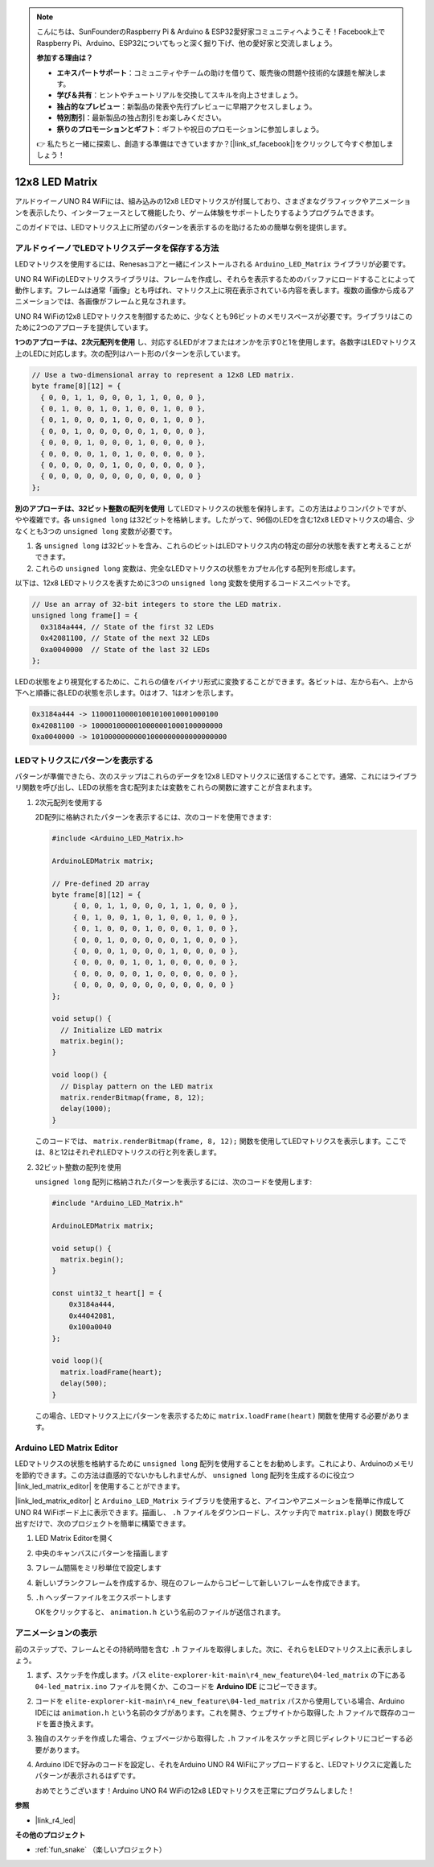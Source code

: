 .. note::

    こんにちは、SunFounderのRaspberry Pi & Arduino & ESP32愛好家コミュニティへようこそ！Facebook上でRaspberry Pi、Arduino、ESP32についてもっと深く掘り下げ、他の愛好家と交流しましょう。

    **参加する理由は？**

    - **エキスパートサポート**：コミュニティやチームの助けを借りて、販売後の問題や技術的な課題を解決します。
    - **学び＆共有**：ヒントやチュートリアルを交換してスキルを向上させましょう。
    - **独占的なプレビュー**：新製品の発表や先行プレビューに早期アクセスしましょう。
    - **特別割引**：最新製品の独占割引をお楽しみください。
    - **祭りのプロモーションとギフト**：ギフトや祝日のプロモーションに参加しましょう。

    👉 私たちと一緒に探索し、創造する準備はできていますか？[|link_sf_facebook|]をクリックして今すぐ参加しましょう！

.. _new_led_matrix:

12x8 LED Matrix
========================================

アルドゥイーノUNO R4 WiFiには、組み込みの12x8 LEDマトリクスが付属しており、さまざまなグラフィックやアニメーションを表示したり、インターフェースとして機能したり、ゲーム体験をサポートしたりするようプログラムできます。

.. image:: img/unor4wifi.webp
    :width: 60%

このガイドでは、LEDマトリクス上に所望のパターンを表示するのを助けるための簡単な例を提供します。

アルドゥイーノでLEDマトリクスデータを保存する方法
-------------------------------------------------

LEDマトリクスを使用するには、Renesasコアと一緒にインストールされる ``Arduino_LED_Matrix`` ライブラリが必要です。

UNO R4 WiFiのLEDマトリクスライブラリは、フレームを作成し、それらを表示するためのバッファにロードすることによって動作します。フレームは通常「画像」とも呼ばれ、マトリクス上に現在表示されている内容を表します。複数の画像から成るアニメーションでは、各画像がフレームと見なされます。

UNO R4 WiFiの12x8 LEDマトリクスを制御するために、少なくとも96ビットのメモリスペースが必要です。ライブラリはこのために2つのアプローチを提供しています。

**1つのアプローチは、2次元配列を使用** し、対応するLEDがオフまたはオンかを示す0と1を使用します。各数字はLEDマトリクス上のLEDに対応します。次の配列はハート形のパターンを示しています。

.. code-block:: arduino
   
   // Use a two-dimensional array to represent a 12x8 LED matrix.
   byte frame[8][12] = {
     { 0, 0, 1, 1, 0, 0, 0, 1, 1, 0, 0, 0 },
     { 0, 1, 0, 0, 1, 0, 1, 0, 0, 1, 0, 0 },
     { 0, 1, 0, 0, 0, 1, 0, 0, 0, 1, 0, 0 },
     { 0, 0, 1, 0, 0, 0, 0, 0, 1, 0, 0, 0 },
     { 0, 0, 0, 1, 0, 0, 0, 1, 0, 0, 0, 0 },
     { 0, 0, 0, 0, 1, 0, 1, 0, 0, 0, 0, 0 },
     { 0, 0, 0, 0, 0, 1, 0, 0, 0, 0, 0, 0 },
     { 0, 0, 0, 0, 0, 0, 0, 0, 0, 0, 0, 0 }
   };

**別のアプローチは、32ビット整数の配列を使用** してLEDマトリクスの状態を保持します。この方法はよりコンパクトですが、やや複雑です。各 ``unsigned long`` は32ビットを格納します。したがって、96個のLEDを含む12x8 LEDマトリクスの場合、少なくとも3つの ``unsigned long`` 変数が必要です。

1. 各 ``unsigned long`` は32ビットを含み、これらのビットはLEDマトリクス内の特定の部分の状態を表すと考えることができます。
2. これらの ``unsigned long`` 変数は、完全なLEDマトリクスの状態をカプセル化する配列を形成します。

以下は、12x8 LEDマトリクスを表すために3つの ``unsigned long`` 変数を使用するコードスニペットです。

.. code-block:: arduino

   // Use an array of 32-bit integers to store the LED matrix.
   unsigned long frame[] = {
     0x3184a444, // State of the first 32 LEDs
     0x42081100, // State of the next 32 LEDs
     0xa0040000  // State of the last 32 LEDs
   };

LEDの状態をより視覚化するために、これらの値をバイナリ形式に変換することができます。各ビットは、左から右へ、上から下へと順番に各LEDの状態を示します。0はオフ、1はオンを示します。

.. code-block:: arduino

   0x3184a444 -> 110001100001001010010001000100
   0x42081100 -> 1000010000010000001000100000000
   0xa0040000 -> 10100000000001000000000000000000

LEDマトリクスにパターンを表示する
-----------------------------------------

パターンが準備できたら、次のステップはこれらのデータを12x8 LEDマトリクスに送信することです。通常、これにはライブラリ関数を呼び出し、LEDの状態を含む配列または変数をこれらの関数に渡すことが含まれます。

1. 2次元配列を使用する

   2D配列に格納されたパターンを表示するには、次のコードを使用できます:
   
   .. code-block:: arduino
   
      #include <Arduino_LED_Matrix.h>
   
      ArduinoLEDMatrix matrix;
   
      // Pre-defined 2D array
      byte frame[8][12] = {
           { 0, 0, 1, 1, 0, 0, 0, 1, 1, 0, 0, 0 },
           { 0, 1, 0, 0, 1, 0, 1, 0, 0, 1, 0, 0 },
           { 0, 1, 0, 0, 0, 1, 0, 0, 0, 1, 0, 0 },
           { 0, 0, 1, 0, 0, 0, 0, 0, 1, 0, 0, 0 },
           { 0, 0, 0, 1, 0, 0, 0, 1, 0, 0, 0, 0 },
           { 0, 0, 0, 0, 1, 0, 1, 0, 0, 0, 0, 0 },
           { 0, 0, 0, 0, 0, 1, 0, 0, 0, 0, 0, 0 },
           { 0, 0, 0, 0, 0, 0, 0, 0, 0, 0, 0, 0 }
      };
   
      void setup() {
        // Initialize LED matrix
        matrix.begin();
      }
   
      void loop() {
        // Display pattern on the LED matrix
        matrix.renderBitmap(frame, 8, 12);
        delay(1000);
      }
   
   このコードでは、 ``matrix.renderBitmap(frame, 8, 12);`` 関数を使用してLEDマトリクスを表示します。ここでは、8と12はそれぞれLEDマトリクスの行と列を表します。

2. 32ビット整数の配列を使用

   ``unsigned long`` 配列に格納されたパターンを表示するには、次のコードを使用します:

   .. code-block:: arduino
   
      #include "Arduino_LED_Matrix.h"
      
      ArduinoLEDMatrix matrix;
      
      void setup() {
        matrix.begin();
      }
      
      const uint32_t heart[] = {
          0x3184a444,
          0x44042081,
          0x100a0040
      };
        
      void loop(){
        matrix.loadFrame(heart);
        delay(500);
      }
   
   この場合、LEDマトリクス上にパターンを表示するために ``matrix.loadFrame(heart)`` 関数を使用する必要があります。


Arduino LED Matrix Editor
-----------------------------------------

LEDマトリクスの状態を格納するために ``unsigned long`` 配列を使用することをお勧めします。これにより、Arduinoのメモリを節約できます。この方法は直感的でないかもしれませんが、 ``unsigned long`` 配列を生成するのに役立つ |link_led_matrix_editor| を使用することができます。

|link_led_matrix_editor| と ``Arduino_LED_Matrix`` ライブラリを使用すると、アイコンやアニメーションを簡単に作成してUNO R4 WiFiボード上に表示できます。描画し、 ``.h`` ファイルをダウンロードし、スケッチ内で ``matrix.play()`` 関数を呼び出すだけで、次のプロジェクトを簡単に構築できます。



#. LED Matrix Editorを開く

   .. image:: img/04_led_matrix_editor_1.png
     :width: 80%

#. 中央のキャンバスにパターンを描画します

   .. image:: img/04_led_matrix_editor_2.png
     :width: 80%

#. フレーム間隔をミリ秒単位で設定します

   .. image:: img/04_led_matrix_editor_3.png
     :width: 80%

#. 新しいブランクフレームを作成するか、現在のフレームからコピーして新しいフレームを作成できます。

   .. image:: img/04_led_matrix_editor_4.png
     :width: 80%

#. ``.h`` ヘッダーファイルをエクスポートします

   .. image:: img/04_led_matrix_editor_5.png
     :width: 80%

   .. image:: img/04_led_matrix_editor_6.png

   OKをクリックすると、 ``animation.h`` という名前のファイルが送信されます。


アニメーションの表示
-----------------------------------------

前のステップで、フレームとその持続時間を含む ``.h`` ファイルを取得しました。次に、それらをLEDマトリクス上に表示しましょう。

#. まず、スケッチを作成します。パス ``elite-explorer-kit-main\r4_new_feature\04-led_matrix`` の下にある ``04-led_matrix.ino`` ファイルを開くか、このコードを **Arduino IDE** にコピーできます。

   .. raw:: html

      <iframe src=https://create.arduino.cc/editor/sunfounder01/f3712371-7c3d-4a4b-bd98-f74fe43269ed/preview?embed style="height:510px;width:100%;margin:10px 0" frameborder=0></iframe>


#. コードを ``elite-explorer-kit-main\r4_new_feature\04-led_matrix`` パスから使用している場合、Arduino IDEには ``animation.h`` という名前のタブがあります。これを開き、ウェブサイトから取得した .h ファイルで既存のコードを置き換えます。

   .. image:: img/04_animation_h_file.png
     :width: 80%

#. 独自のスケッチを作成した場合、ウェブページから取得した ``.h`` ファイルをスケッチと同じディレクトリにコピーする必要があります。

#. Arduino IDEで好みのコードを設定し、それをArduino UNO R4 WiFiにアップロードすると、LEDマトリクスに定義したパターンが表示されるはずです。

   .. raw:: html
   
      <video loop autoplay muted style = "max-width:100%">
         <source src="../_static/videos/new_feature_projects/led_matrix.mp4"  type="video/mp4">
         お使いのブラウザはビデオタグをサポートしていません。
      </video>

   おめでとうございます！Arduino UNO R4 WiFiの12x8 LEDマトリクスを正常にプログラムしました！


**参照**

- |link_r4_led|

**その他のプロジェクト**

* :ref:`fun_snake` （楽しいプロジェクト）




